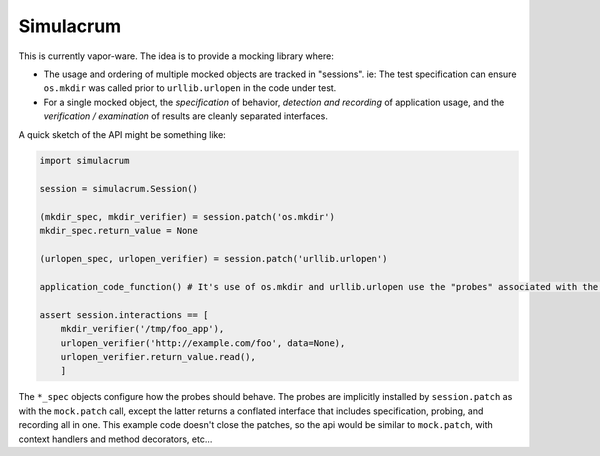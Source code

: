 ==========
Simulacrum
==========

This is currently vapor-ware.  The idea is to provide a mocking library where:

* The usage and ordering of multiple mocked objects are tracked in "sessions".  ie: The test specification can ensure ``os.mkdir`` was called prior to ``urllib.urlopen`` in the code under test.
* For a single mocked object, the `specification` of behavior, `detection and recording` of application usage, and the `verification / examination` of results are cleanly separated interfaces.

A quick sketch of the API might be something like:

.. code:: python

    import simulacrum

    session = simulacrum.Session()

    (mkdir_spec, mkdir_verifier) = session.patch('os.mkdir')
    mkdir_spec.return_value = None

    (urlopen_spec, urlopen_verifier) = session.patch('urllib.urlopen')

    application_code_function() # It's use of os.mkdir and urllib.urlopen use the "probes" associated with the specifications above.

    assert session.interactions == [
        mkdir_verifier('/tmp/foo_app'),
        urlopen_verifier('http://example.com/foo', data=None),
        urlopen_verifier.return_value.read(),
        ]

The ``*_spec`` objects configure how the probes should behave.  The probes are implicitly installed by ``session.patch`` as with the ``mock.patch`` call, except the latter returns a conflated interface that includes specification, probing, and recording all in one.  This example code doesn't close the patches, so the api would be similar to ``mock.patch``, with context handlers and method decorators, etc...

